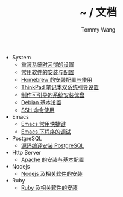 #+TITLE: ~ / 文档
#+AUTHOR: Tommy Wang

#+HTML_HEAD_EXTRA: <link rel="stylesheet" href="../css/org.css">
#+HTML_HEAD_EXTRA: <style>
#+HTML_HEAD_EXTRA: @media (min-width: 641px) {#content .org-ul {float: left;width: 33.33333%;}
#+HTML_HEAD_EXTRA: #content li .org-ul {float: none;width: auto;}}
#+HTML_HEAD_EXTRA: #content .org-ul {padding: 0;list-style-type: none;}
#+HTML_HEAD_EXTRA: #content .org-ul .org-ul {margin-top: 6px;margin-bottom: 20px;}
#+HTML_HEAD_EXTRA: </style>

- System
  + [[./system-setup.org][重装系统时习惯的设置]]
  + [[./system-software.org][常用软件的安装与配置]]
  + [[./system-homebrew.org][Homebrew 的安装配置与使用]]
  + [[./system-thinkpad_dual.org][ThinkPad 笔记本双系统引导设置]]
  + [[./system-make_usb_installer.org][制作可引导的系统安装优盘]]
  + [[./system-debian_setup.org][Debian 基本设置]]
  + [[./system-ssh_usage.org][SSH 命令使用]]

- Emacs
  + [[./emacs-keybindings.org][Emacs 常用快捷键]]
  + [[./emacs-debugging.org][Emacs 下程序的调试]]


- PostgreSQL
  + [[./pgsql-install.org][源码编译安装 PostgreSQL]]


- Http Server
  + [[./apache-install.org][Apache 的安装与基本配置]]


- Nodejs
  + [[./nodejs-install.org][Nodejs 及相关软件的安装]]

- Ruby
  + [[./ruby-install.org][Ruby 及相关软件的安装]]
